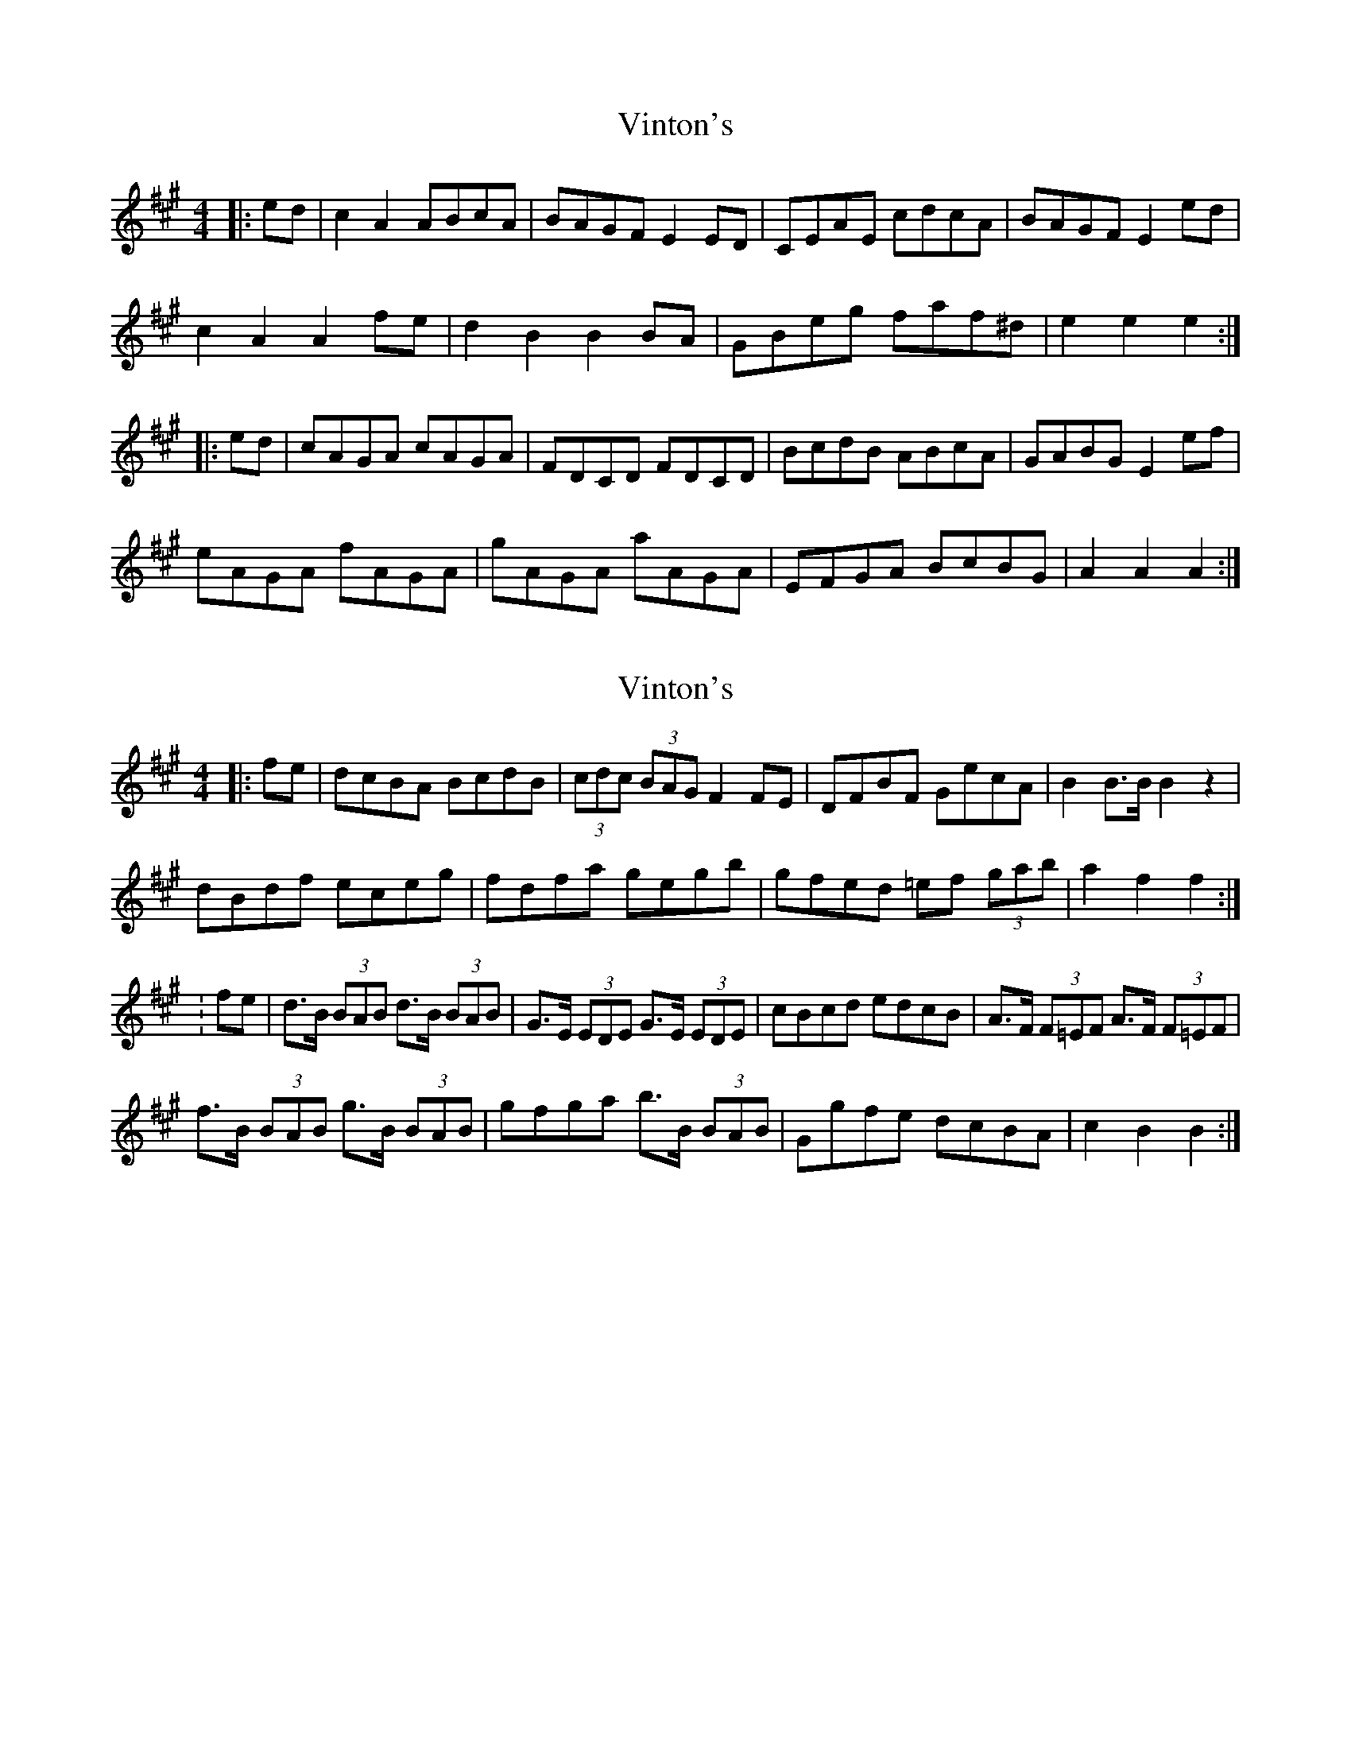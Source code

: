 X: 1
T: Vinton's
Z: FyfferGuy
S: https://thesession.org/tunes/4093#setting4093
R: hornpipe
M: 4/4
L: 1/8
K: Amaj
|:ed|c2A2 ABcA|BAGF E2ED|CEAE cdcA|BAGF E2ed|
c2A2 A2fe|d2B2 B2BA|GBeg faf^d|e2e2e2:|
|:ed|cAGA cAGA|FDCD FDCD|BcdB ABcA|GABG E2ef|
eAGA fAGA|gAGA aAGA|EFGA BcBG|A2A2A2:|
X: 2
T: Vinton's
Z: andy9876
S: https://thesession.org/tunes/4093#setting16885
R: hornpipe
M: 4/4
L: 1/8
K: Amaj
|:fe | dcBA BcdB | (3cdc (3BAG F2FE | DFBF GecA | B2 B>B B2 z2 |dBdf eceg | fdfa gegb | gfed =ef (3gab | a2 f2 f2 :|: fe | d>B (3BAB d>B (3BAB | G>E (3EDE G>E (3EDE | cBcd edcB | A>F (3F=EF A>F (3F=EF |f>B (3BAB g>B (3BAB | gfga b>B (3BAB | Ggfe dcBA | c2 B2 B2 :|
